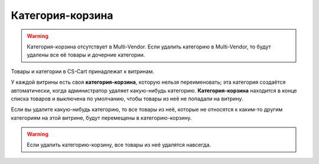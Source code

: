 *****************
Категория-корзина
*****************

.. warning::

    Категория-корзина отсутствует в Multi-Vendor. Если удалить категорию в Multi-Vendor, то будут удалены все её товары и дочерние категории.

Товары и категории в CS-Cart принадлежат к витринам.

У каждой витрины есть своя **категория-корзина**, которую нельзя переименовать; эта категория создаётся автоматически, когда администратор удаляет какую-нибудь категорию. **Категория-корзина** находится в конце списка товаров и выключена по умолчанию, чтобы товары из неё не попадали на витрину.

.. fancybox:: img/trash-edit.png
    :alt: Категорию-корзину нельзя переименовать.

Если вы удалите какую-нибудь категорию, то все товары из неё, которые не относятся к каким-то другим категориям на этой витрине, будут перемещены в категорию-корзину.

.. warning::

    Если удалить категорию-корзину, все товары из неё удалятся навсегда.
